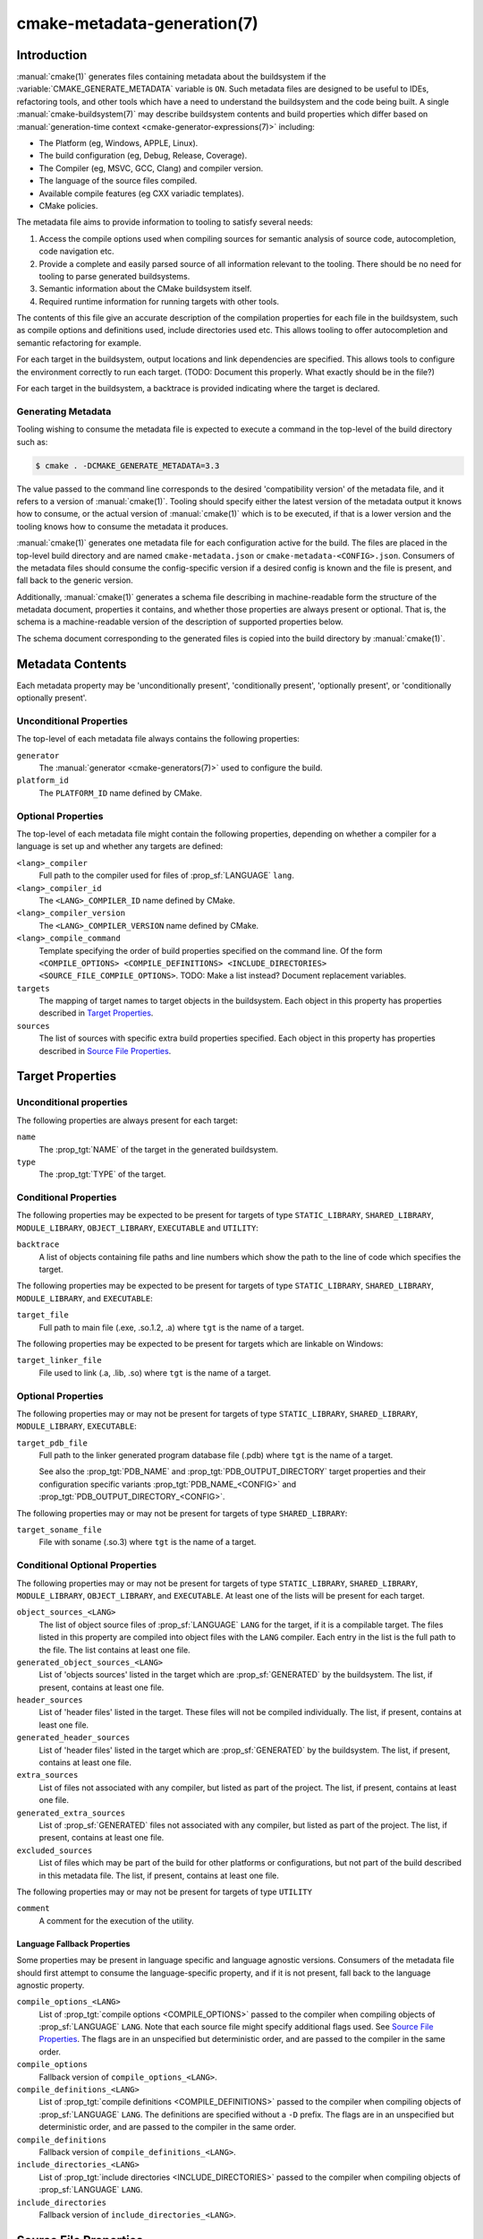 .. cmake-manual-description: CMake Metadata Generation

cmake-metadata-generation(7)
****************************

.. only:: html

   .. contents::

Introduction
============

:manual:`cmake(1)` generates files containing metadata about the
buildsystem if the :variable:`CMAKE_GENERATE_METADATA` variable is ``ON``.
Such metadata files are designed to be useful to IDEs, refactoring tools,
and other tools which have a need to understand the buildsystem and the
code being built.  A single :manual:`cmake-buildsystem(7)` may describe
buildsystem contents and build properties which differ based on
:manual:`generation-time context <cmake-generator-expressions(7)>`
including:

* The Platform (eg, Windows, APPLE, Linux).
* The build configuration (eg, Debug, Release, Coverage).
* The Compiler (eg, MSVC, GCC, Clang) and compiler version.
* The language of the source files compiled.
* Available compile features (eg CXX variadic templates).
* CMake policies.

The metadata file aims to provide information to tooling to satisfy
several needs:

#. Access the compile options used when compiling sources for semantic
   analysis of source code, autocompletion, code navigation etc.
#. Provide a complete and easily parsed source of all information relevant
   to the tooling.  There should be no need for tooling to parse generated
   buildsystems.
#. Semantic information about the CMake buildsystem itself.
#. Required runtime information for running targets with other tools.

The contents of this file give an accurate description of the compilation
properties for each file in the buildsystem, such as compile options and
definitions used, include directories used etc.  This allows tooling to
offer autocompletion and semantic refactoring for example.

For each target in the buildsystem, output locations and link dependencies
are specified.  This allows tools to configure the environment correctly to
run each target. (TODO: Document this properly. What exactly should be in
the file?)

For each target in the buildsystem, a backtrace is provided indicating
where the target is declared.

Generating Metadata
-------------------

Tooling wishing to consume the metadata file is expected to execute a
command in the top-level of the build directory such as:

.. code-block:: console

  $ cmake . -DCMAKE_GENERATE_METADATA=3.3

The value passed to the command line corresponds to the
desired 'compatibility version' of the metadata file, and it refers to a
version of :manual:`cmake(1)`.  Tooling should specify either the latest
version of the metadata output it knows how to consume, or the actual
version of :manual:`cmake(1)` which is to be executed, if that is a lower
version and the tooling knows how to consume the metadata it produces.

:manual:`cmake(1)` generates one metadata file for each configuration
active for the build. The files are placed in the top-level build
directory and are named ``cmake-metadata.json`` or
``cmake-metadata-<CONFIG>.json``.  Consumers of the metadata files should
consume the config-specific version if a desired config is known and the
file is present, and fall back to the generic version.

Additionally, :manual:`cmake(1)` generates a schema file describing in
machine-readable form the structure of the metadata document, properties
it contains, and whether those properties are always present or
optional.  That is, the schema is a machine-readable version of the
description of supported properties below.

The schema document corresponding to the generated files is copied into
the build directory by :manual:`cmake(1)`.

Metadata Contents
=================

Each metadata property may be 'unconditionally present',
'conditionally present', 'optionally present', or
'conditionally optionally present'.

Unconditional Properties
------------------------

The top-level of each metadata file always contains the following
properties:

``generator``
  The :manual:`generator <cmake-generators(7)>` used to configure the build.
``platform_id``
  The ``PLATFORM_ID`` name defined by CMake.

  .. Project name, version?

Optional Properties
-------------------

The top-level of each metadata file might contain the following properties,
depending on whether a compiler for a language is set up and whether any
targets are defined:

``<lang>_compiler``
  Full path to the compiler used for files of :prop_sf:`LANGUAGE` ``lang``.
``<lang>_compiler_id``
  The ``<LANG>_COMPILER_ID`` name defined by CMake.
``<lang>_compiler_version``
  The ``<LANG>_COMPILER_VERSION`` name defined by CMake.
``<lang>_compile_command``
  Template specifying the order of build properties specified on the command
  line.  Of the
  form ``<COMPILE_OPTIONS> <COMPILE_DEFINITIONS> <INCLUDE_DIRECTORIES> <SOURCE_FILE_COMPILE_OPTIONS>``.
  TODO: Make a list instead? Document replacement variables.
``targets``
  The mapping of target names to target objects in the buildsystem.  Each object in this
  property has properties described in `Target Properties`_.
``sources``
  The list of sources with specific extra build properties specified.  Each
  object in this property has properties described
  in `Source File Properties`_.


Target Properties
=================

Unconditional properties
------------------------

The following properties are always present for each target:

``name``
  The :prop_tgt:`NAME` of the target in the generated buildsystem.
``type``
  The :prop_tgt:`TYPE` of the target.

Conditional Properties
----------------------

The following properties may be expected to be present for targets of type
``STATIC_LIBRARY``, ``SHARED_LIBRARY``, ``MODULE_LIBRARY``,
``OBJECT_LIBRARY``, ``EXECUTABLE`` and ``UTILITY``:

``backtrace``
  A list of objects containing file paths and line numbers which show
  the path to the line of code which specifies the target.

The following properties may be expected to be present for targets of type
``STATIC_LIBRARY``, ``SHARED_LIBRARY``, ``MODULE_LIBRARY``, and
``EXECUTABLE``:

``target_file``
  Full path to main file (.exe, .so.1.2, .a) where ``tgt`` is the name of a target.

The following properties may be expected to be present for targets which are
linkable on Windows:

``target_linker_file``
  File used to link (.a, .lib, .so) where ``tgt`` is the name of a target.

Optional Properties
-------------------

The following properties may or may not be present for targets of type
``STATIC_LIBRARY``, ``SHARED_LIBRARY``, ``MODULE_LIBRARY``,
``EXECUTABLE``:

``target_pdb_file``
  Full path to the linker generated program database file (.pdb)
  where ``tgt`` is the name of a target.

  See also the :prop_tgt:`PDB_NAME` and :prop_tgt:`PDB_OUTPUT_DIRECTORY`
  target properties and their configuration specific variants
  :prop_tgt:`PDB_NAME_<CONFIG>` and :prop_tgt:`PDB_OUTPUT_DIRECTORY_<CONFIG>`.


The following properties may or may not be present for targets of type
``SHARED_LIBRARY``:

``target_soname_file``
  File with soname (.so.3) where ``tgt`` is the name of a target.

Conditional Optional Properties
-------------------------------

The following properties may or may not be present for targets of type
``STATIC_LIBRARY``, ``SHARED_LIBRARY``, ``MODULE_LIBRARY``,
``OBJECT_LIBRARY``, and ``EXECUTABLE``.  At least one of the lists will
be present for each target.

``object_sources_<LANG>``
  The list of object source files of :prop_sf:`LANGUAGE` ``LANG`` for
  the target, if it is a compilable target.  The files listed in this
  property are compiled into object files with the ``LANG`` compiler. Each
  entry in the list is the full path to the file.  The list contains at
  least one file.
``generated_object_sources_<LANG>``
  List of 'objects sources' listed in the target which are
  :prop_sf:`GENERATED` by the buildsystem.  The list, if present, contains
  at least one file.
``header_sources``
  List of 'header files' listed in the target.  These files will not be
  compiled individually.  The list, if present, contains at least one
  file.
``generated_header_sources``
  List of 'header files' listed in the target which are
  :prop_sf:`GENERATED` by the buildsystem.  The list, if present, contains
  at least one file.
``extra_sources``
  List of files not associated with any compiler, but listed as part of
  the project.  The list, if present, contains at least one file.
``generated_extra_sources``
  List of :prop_sf:`GENERATED` files not associated with any compiler,
  but listed as part of the project.  The list, if present, contains at
  least one file.
``excluded_sources``
  List of files which may be part of the build for other platforms or
  configurations, but not part of the build described in this metadata
  file.  The list, if present, contains at least one file.

The following properties may or may not be present for targets of type
``UTILITY``

``comment``
  A comment for the execution of the utility.

Language Fallback Properties
^^^^^^^^^^^^^^^^^^^^^^^^^^^^

Some properties may be present in language specific and language agnostic
versions.  Consumers of the metadata file should first attempt to consume
the language-specific property, and if it is not present, fall back to the
language agnostic property.

``compile_options_<LANG>``
  List of :prop_tgt:`compile options <COMPILE_OPTIONS>` passed to the
  compiler when compiling objects of :prop_sf:`LANGUAGE` ``LANG``.  Note
  that each source file might specify additional flags used.
  See `Source File Properties`_.  The flags are in an unspecified but
  deterministic order, and are passed to the compiler in the same order.
``compile_options``
  Fallback version of ``compile_options_<LANG>``.
``compile_definitions_<LANG>``
  List of :prop_tgt:`compile definitions <COMPILE_DEFINITIONS>` passed to
  the compiler when compiling objects of :prop_sf:`LANGUAGE` ``LANG``.  The
  definitions are specified without a ``-D`` prefix.  The flags are in an
  unspecified but deterministic order, and are passed to the compiler in
  the same order.
``compile_definitions``
  Fallback version of ``compile_definitions_<LANG>``.
``include_directories_<LANG>``
  List of :prop_tgt:`include directories <INCLUDE_DIRECTORIES>` passed to
  the compiler when compiling objects of :prop_sf:`LANGUAGE` ``LANG``.
``include_directories``
  Fallback version of ``include_directories_<LANG>``.

Source File Properties
======================

The following properties are available on source files.

Unconditional properties
------------------------

The following properties are always present for each source file:

``file_path``
  The full path to the file.


Optional Properties
-------------------

The following properties may or may not be present for each source file.  At
least one of the properties will be present:

``compile_flags``
  Additional :prop_sf:`compile flags <COMPILE_FLAGS>` which are used when
  compiling the source file.
``compile_definitions``
  Additional :prop_sf:`compile definitions <COMPILE_DEFINITIONS>` which are
  used when compiling the source file.  This may contain duplication
  with what is defined in the target, and duplicates should be removed by
  the tool.
